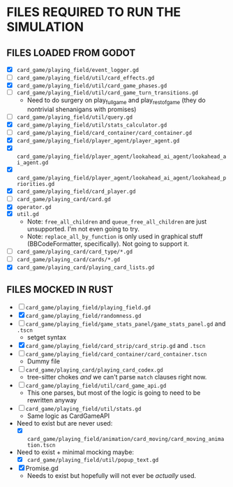 
* FILES REQUIRED TO RUN THE SIMULATION
** FILES LOADED FROM GODOT
   + [X] ~card_game/playing_field/event_logger.gd~
   + [ ] ~card_game/playing_field/util/card_effects.gd~
   + [X] ~card_game/playing_field/util/card_game_phases.gd~
   + [ ] ~card_game/playing_field/util/card_game_turn_transitions.gd~
     - Need to do surgery on play_full_game and play_rest_of_game
       (they do nontrivial shenanigans with promises)
   + [ ] ~card_game/playing_field/util/query.gd~
   + [X] ~card_game/playing_field/util/stats_calculator.gd~
   + [ ] ~card_game/playing_field/card_container/card_container.gd~
   + [X] ~card_game/playing_field/player_agent/player_agent.gd~
   + [X] ~card_game/playing_field/player_agent/lookahead_ai_agent/lookahead_ai_agent.gd~
   + [X] ~card_game/playing_field/player_agent/lookahead_ai_agent/lookahead_priorities.gd~
   + [X] ~card_game/playing_field/card_player.gd~
   + [ ] ~card_game/playing_card/card.gd~
   + [X] ~operator.gd~
   + [X] ~util.gd~
     - Note: ~free_all_children~ and ~queue_free_all_children~ are
       just unsupported. I'm not even going to try.
     - Note: ~replace_all_by_function~ is only used in graphical stuff
       (BBCodeFormatter, specifically). Not going to support it.
   + [ ] ~card_game/playing_card/card_type/*.gd~
   + [ ] ~card_game/playing_card/cards/*.gd~
   + [X] ~card_game/playing_card/playing_card_lists.gd~
** FILES MOCKED IN RUST
   + [ ] ~card_game/playing_field/playing_field.gd~
   + [X] ~card_game/playing_field/randomness.gd~
   + [ ] ~card_game/playing_field/game_stats_panel/game_stats_panel.gd~ and ~.tscn~
     - setget syntax
   + [X] ~card_game/playing_field/card_strip/card_strip.gd~ and ~.tscn~
   + [ ] ~card_game/playing_field/card_container/card_container.tscn~
     - Dummy file
   + [ ] ~card_game/playing_card/playing_card_codex.gd~
     - tree-sitter chokes /and/ we can't parse ~match~ clauses right
       now.
   + [ ] ~card_game/playing_field/util/card_game_api.gd~
     - This one parses, but most of the logic is going to need to be
       rewritten anyway
   + [ ] ~card_game/playing_field/util/stats.gd~
     - Same logic as CardGameAPI
   + Need to exist but are never used:
     - [X] ~card_game/playing_field/animation/card_moving/card_moving_animation.tscn~
   + Need to exist + minimal mocking maybe:
     - [X] ~card_game/playing_field/util/popup_text.gd~
   + [X] Promise.gd
     - Needs to exist but hopefully will not ever be /actually/ used.
